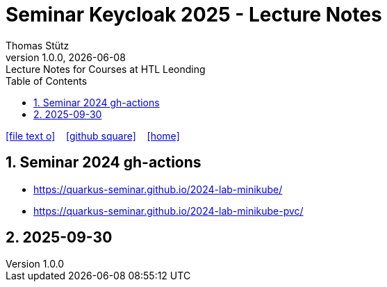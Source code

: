 = Seminar Keycloak 2025 - Lecture Notes
Thomas Stütz
1.0.0, {docdate}: Lecture Notes for Courses at HTL Leonding
:icons: font
:experimental:
:sectnums:
:source-highlighter: rouge
:docinfo: shared
ifndef::imagesdir[:imagesdir: images]
:toc:
ifdef::backend-html5[]
// https://fontawesome.com/v4.7.0/icons/
icon:file-text-o[link=https://github.com/quarkus-seminar/2025-ph-seminar-keycloak-lecture-notes/main/asciidocs/{docname}.adoc] ‏ ‏ ‎
icon:github-square[link=https://github.com/quarkus-seminar/2025-ph-seminar-keycloak-lecture-notes] ‏ ‏ ‎
icon:home[link=http://edufs.edu.htl-leonding.ac.at/~t.stuetz/hugo/2021/01/lecture-notes/]
endif::backend-html5[]

== Seminar 2024 gh-actions

* https://quarkus-seminar.github.io/2024-lab-minikube/
* https://quarkus-seminar.github.io/2024-lab-minikube-pvc/


== 2025-09-30

